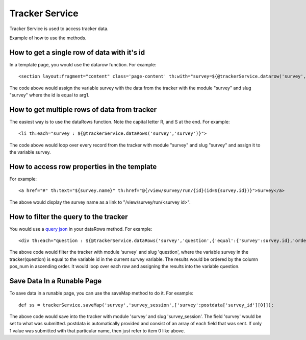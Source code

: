 Tracker Service
===============

Tracker Service is used to access tracker data.

Example of how to use the methods.

How to get a single row of data with it's id
--------------------------------------------

In a template page, you would use the datarow function. For example::
  
  <section layout:fragment="content" class='page-content' th:with="survey=${@trackerService.datarow('survey','survey',arg1)}">

The code above would assign the variable survey with the data from the tracker with the module "survey" and slug "survey" where the id is equal to arg1.

How to get multiple rows of data from tracker
---------------------------------------------

The easiest way is to use the dataRows function. Note the capital letter R, and S at the end. For example::

  <li th:each="survey : ${@trackerService.dataRows('survey','survey')}">

The code above would loop over every record from the tracker with module "survey" and slug "survey" and assign it to the variable survey.

How to access row properties in the template
--------------------------------------------

For example::

  <a href="#" th:text="${survey.name}" th:href="@{/view/survey/run/{id}(id=${survey.id})}">Survey</a>

The above would display the survey name as a link to "/view/survey/run/<survey id>".

How to filter the query to the tracker
--------------------------------------

You would use a `query json <../trackers/query_node.html>`_ in your dataRows method. For example::

  <div th:each="question : ${@trackerService.dataRows('survey','question',{'equal':{'survey':survey.id},'order':['pos_num asc']})}">

The above code would filter the tracker with module 'survey' and slug 'question', where the variable survey in the tracker(question) is equal to the variable id in the current survey variable. The results would be ordered by the column pos_num in ascending order. It would loop over each row and assigning the results into the variable question.

Save Data In a Runable Page
---------------------------

To save data in a runable page, you can use the saveMap method to do it. For example::

  def ss = trackerService.saveMap('survey','survey_session',['survey':postdata['survey_id'][0]]);

The above code would save into the tracker with module 'survey' and slug 'survey_session'. The field 'survey' would be set to what was submitted. postdata is automatically provided and consist of an array of each field that was sent. If only 1 value was submitted with that particular name, then just refer to item 0 like above.
